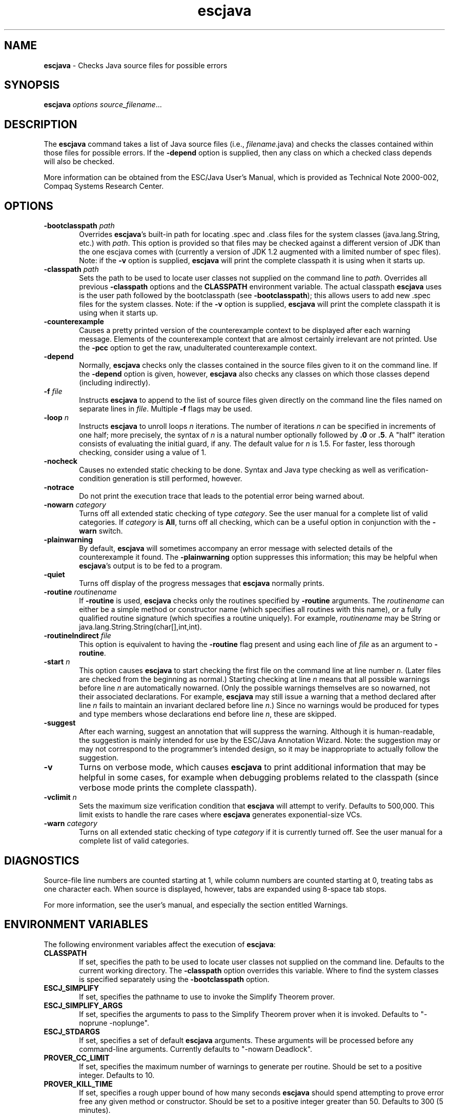 .\" This file generated automatically by mtex2man(1)
.nh
.TH "escjava" "1"
.SH "NAME"
\fBescjava\fR \- Checks Java source files for possible errors
.SH "SYNOPSIS"
\fBescjava\fR \fIoptions\fR \fIsource_filename\fR...
.SH "DESCRIPTION"
.PP
The \fBescjava\fR command takes a list of Java source files (i.e.,
\fIfilename\fR.java) and checks the classes contained within those
files for possible errors.  If the \fB\-depend\fR option is supplied, then
any class on which a checked class depends will also be checked.
.PP
More information can be obtained from the ESC/Java User's Manual,
which is provided as
Technical Note 2000\-002,
Compaq Systems Research Center.
.SH "OPTIONS"
.PP
.PD 0
.RS 0

.TP 6
\fB\-bootclasspath\fR \fIpath\fR
Overrides \fBescjava\fR's built\-in path for locating .spec and
\&.class files for the system classes (java.lang.String, etc.)
with \fIpath\fR.  This option is provided so that files may be checked
against a different version of JDK than the one escjava comes with
(currently a version of JDK 1.2 augmented with a limited number of
spec files).  Note: if the \fB\-v\fR option is supplied, \fBescjava\fR will
print the complete classpath it is using when it starts up.
.IP
.TP 6
\fB\-classpath\fR \fIpath\fR
Sets the path to be used to locate user classes not supplied on the
command line to \fIpath\fR.  Overrides all previous \fB\-classpath\fR
options and the \fBCLASSPATH\fR environment variable.  The actual
classpath \fBescjava\fR uses is the user path followed by the
bootclasspath (see \fB\-bootclasspath\fR); this allows users to add new
\&.spec files for the system classes.  Note: if the \fB\-v\fR option
is supplied, \fBescjava\fR will print the complete classpath it is
using when it starts up.
.IP
.TP 6
\fB\-counterexample\fR
Causes a pretty printed version of the counterexample context to be
displayed after each warning message.  Elements
of the counterexample context that are almost certainly irrelevant are
not printed.  Use the \fB\-pcc\fR option to get the raw, unadulterated
counterexample context.
.IP
.TP 6
\fB\-depend\fR
Normally, \fBescjava\fR checks only the classes contained in the source
files given to it on the command line.  If the \fB\-depend\fR option is
given, however, \fBescjava\fR also checks any classes on which those
classes depend (including indirectly).
.IP
.TP 6
\fB\-f\fR \fIfile\fR
Instructs \fBescjava\fR to append to the list of source files given
directly on the command line the files named on separate lines in
\fIfile\fR.  Multiple \fB\-f\fR flags may be used.
.IP
.TP 6
\fB\-loop\fR \fIn\fR
Instructs \fBescjava\fR to unroll loops \fIn\fR iterations.  The number
of iterations \fIn\fR can be specified in increments of one half; more
precisely, the syntax of \fIn\fR is a natural number optionally followed
by \fB.0\fR or \fB.5\fR.  A "half" iteration consists of evaluating the
initial guard, if any.  The default value for \fIn\fR is 1.5.  For faster,
less thorough checking, consider using a value of 1.
.IP
.TP 6
\fB\-nocheck\fR
Causes no extended static checking to be done.  Syntax and Java type
checking as well as verification\-condition generation is still
performed, however.
.IP
.TP 6
\fB\-notrace\fR
Do not print the execution trace that leads to the potential error
being warned about.
.IP
.TP 6
\fB\-nowarn\fR \fIcategory\fR
Turns off all extended static checking of type \fIcategory\fR.  See the
user manual for a complete list of valid categories.  If \fIcategory\fR
is \fBAll\fR, turns off all checking, which can be a useful option in
conjunction with the \fB\-warn\fR switch.
.IP
.TP 6
\fB\-plainwarning\fR
By default, \fBescjava\fR will sometimes accompany an error message with
selected details of the counterexample it found.  The \fB\-plainwarning\fR
option suppresses this information; this may be helpful when
\fBescjava\fR's output is to be fed to a program.
.IP
.TP 6
\fB\-quiet\fR
Turns off display of the progress messages that \fBescjava\fR normally
prints.
.IP
.TP 6
\fB\-routine\fR \fIroutinename\fR
If \fB\-routine\fR is used, \fBescjava\fR checks only the routines specified
by \fB\-routine\fR arguments.  The \fIroutinename\fR can either be a simple
method or constructor name (which specifies all routines with this name), or
a fully qualified routine signature (which specifies a routine uniquely).
For example, \fIroutinename\fR may be String or
java.lang.String.String(char[],int,int).
.IP
.TP 6
\fB\-routineIndirect\fR \fIfile\fR
This option is equivalent to having the \fB\-routine\fR flag present and
using each line of \fIfile\fR as an argument to \fB\-routine\fR.
.IP
.TP 6
\fB\-start\fR \fIn\fR
This option causes \fBescjava\fR to start checking the first file on the
command line at line number \fIn\fR.  (Later files are checked from the
beginning as normal.)  Starting checking at line \fIn\fR means that
all possible warnings before line \fIn\fR are automatically nowarned.
(Only the possible warnings themselves are so nowarned, not their
associated declarations.  For example, \fBescjava\fR may still issue a
warning that a method declared after line \fIn\fR fails to maintain an
invariant declared before line \fIn\fR.)  Since no warnings would be
produced for types and type members whose declarations end before
line \fIn\fR, these are skipped.
.IP
.TP 6
\fB\-suggest\fR
After each warning, suggest an annotation that will suppress the
warning.  Although it is human\-readable, the suggestion is mainly
intended for use by the ESC/Java Annotation Wizard.  Note: the
suggestion may or may not correspond to the programmer's intended
design, so it may be inappropriate to actually follow the suggestion.
.IP
.TP 6
\fB\-v\fR
Turns on verbose mode, which causes \fBescjava\fR to print additional
information that may be helpful in some cases, for example when
debugging problems related to the classpath (since verbose mode prints
the complete classpath).
.IP
.TP 6
\fB\-vclimit\fR \fIn\fR
Sets the maximum size verification condition that \fBescjava\fR will
attempt to verify.  Defaults to 500,000.  This limit exists to handle
the rare cases where \fBescjava\fR generates exponential\-size VCs.
.IP
.TP 6
\fB\-warn\fR \fIcategory\fR
Turns on all extended static checking of type \fIcategory\fR if it is
currently turned off.  See the user manual for a complete list of valid
categories.
.PD
.IP
.PD 0
.RE
.PD
.PP
.SH "DIAGNOSTICS"
.PP
Source\-file line numbers are counted starting at 1, while column numbers
are counted starting at 0, treating tabs as one character each.  When
source is displayed, however, tabs are expanded using 8\-space tab stops.
.PP
For more information, see the user's manual, and especially the section
entitled Warnings.
.SH "ENVIRONMENT VARIABLES"
.PP
The following environment variables affect the execution of
\fBescjava\fR:
.PP
.PD 0
.RS 0

.TP 6
\fBCLASSPATH\fR
If set, specifies the path to be used to locate user classes not
supplied on the command line.  Defaults to the current working
directory.  The \fB\-classpath\fR option overrides this variable.  Where
to find the system classes is specified separately using the
\fB\-bootclasspath\fR option.
.IP
.TP 6
\fBESCJ_SIMPLIFY\fR
If set, specifies the pathname to use to invoke the Simplify Theorem
prover.
.IP
.TP 6
\fBESCJ_SIMPLIFY_ARGS\fR
If set, specifies the arguments to pass to the Simplify Theorem prover
when it is invoked.  Defaults to "\-noprune \-noplunge".
.IP
.TP 6
\fBESCJ_STDARGS\fR
If set, specifies a set of default \fBescjava\fR arguments.  These
arguments will be processed before any command\-line arguments.
Currently defaults to "\-nowarn Deadlock".
.IP
.TP 6
\fBPROVER_CC_LIMIT\fR
If set, specifies the maximum number of warnings to generate per
routine.  Should be set to a positive integer.  Defaults to 10.
.IP
.TP 6
\fBPROVER_KILL_TIME\fR
If set, specifies a rough upper bound of how many seconds \fBescjava\fR
should spend attempting to prove error free any given method or
constructor.  Should be set to a positive integer greater than 50.
Defaults to 300 (5 minutes).
.PD
.IP
.PD 0
.RE
.PD
.PP
.SH "RELATED FILES"
.PP
.PD 0
.RS 0
.IP
.TP 6
escjava/examples/
This directory, where \fIescjava\fR denotes the directory into
which \fBescjava\fR is installed, contains example code.
.IP
.TP 6
escjava/lib/specs/
This directory, where \fIescjava\fR denotes the directory into
which \fBescjava\fR is installed,
contains .spec files for selected JDK library types.
It is considered part of the system libraries by \fBescjava\fR and is
thus included as part of the bootclasspath (see the \fB\-bootclasspath\fR
flag above).
.PD
.IP
.PD 0
.RE
.PD
.PP
.SH "AUTHORS"
.PP
Compaq Systems Research Center.
.SH "SEE ALSO"
.PP
\fBCLASSPATH\fR, \fBJAVA\fR(5)
.PP
This file was generated automatically by mtex software; see the
mtex home page at http://www.research.digital.com/SRC/mtex/.
